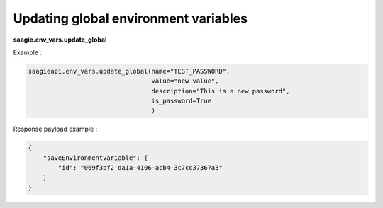 Updating global environment variables
-------------------------------------

**saagie.env_vars.update_global**

Example :

.. code:: python

   saagieapi.env_vars.update_global(name="TEST_PASSWORD",
                                    value="new value",
                                    description="This is a new password",
                                    is_password=True
                                    )

Response payload example :

.. code:: python

   {
       "saveEnvironmentVariable": {
           "id": "069f3bf2-da1a-4106-acb4-3c7cc37367a3"
       }
   }
